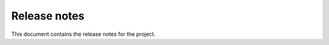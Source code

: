 .. _ref_release_notes:

Release notes
#############

This document contains the release notes for the project.

.. vale off

.. towncrier release notes start

.. vale on